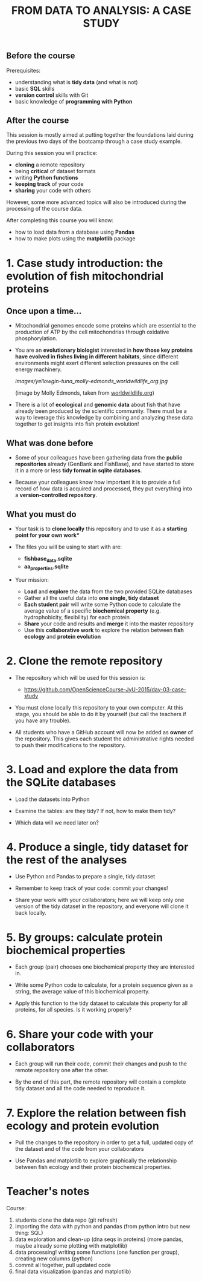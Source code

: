 #+TITLE: FROM DATA TO ANALYSIS: A CASE STUDY

** Before the course

Prerequisites:
- understanding what is *tidy data* (and what is not)
- basic *SQL* skills
- *version control* skills with Git
- basic knowledge of *programming with Python*

** After the course

This session is mostly aimed at putting together the foundations laid during
the previous two days of the bootcamp through a case study example.

During this session you will practice:
- *cloning* a remote repository
- being *critical* of dataset formats
- writing *Python functions*
- *keeping track* of your code
- *sharing* your code with others

However, some more advanced topics will also be introduced during the
processing of the course data.

After completing this course you will know:
- how to load data from a database using *Pandas*
- how to make plots using the *matplotlib* package

* 1. Case study introduction: the evolution of fish mitochondrial proteins

** Once upon a time...

- Mitochondrial genomes encode some proteins which are essential to the
  production of ATP by the cell mitochondrias through oxidative
  phosphorylation.

- You are an *evolutionary biologist* interested in *how those key proteins
  have evolved in fishes living in different habitats*, since different
  environments might exert different selection pressures on the cell energy
  machinery.

  [[images/yellowgin-tuna_molly-edmonds_worldwildlife_org.jpg]]

  (image by Molly Edmonds, taken from [[http://www.worldwildlife.org/stories/tracking-tuna-in-the-coral-triangle][worldwildlife.org]])

- There is a lot of *ecological* and *genomic data* about fish that have
  already been produced by the scientific community. There must be a way to
  leverage this knowledge by combining and analyzing these data together to get
  insights into fish protein evolution!

** What was done before

- Some of your colleagues have been gathering data from the *public
  repositories* already (GenBank and FishBase), and have started to store it in
  a more or less *tidy format in sqlite databases*.

- Because your colleagues know how important it is to provide a full record of
  how data is acquired and processed, they put everything into a
  *version-controlled repository*.

** What you must do

- Your task is to *clone locally* this repository and to use it as a *starting
  point for your own work**

- The files you will be using to start with are:
  + *fishbase_data.sqlite*
  + *aa_properties.sqlite*

- Your mission:
  + *Load* and *explore* the data from the two provided SQLite databases
  + Gather all the useful data into *one single, tidy dataset*
  + *Each student pair* will write some Python code to calculate the average
    value of a specific *biochemical property* (e.g. hydrophobicity,
    flexibility) for each protein
  + *Share* your code and results and *merge* it into the master repository
  + Use this *collaborative work* to explore the relation between *fish ecology*
    and *protein evolution*

* 2. Clone the remote repository

- The repository which will be used for this session is:
  + https://github.com/OpenScienceCourse-JyU-2015/day-03-case-study

- You must clone locally this repository to your own computer. At this stage,
  you should be able to do it by yourself (but call the teachers if you have
  any trouble).

- All students who have a GitHub account will now be added as *owner* of the
  repository. This gives each student the administrative rights needed to push
  their modifications to the repository.

* 3. Load and explore the data from the SQLite databases

- Load the datasets into Python

- Examine the tables: are they tidy? If not, how to make them tidy?

- Which data will we need later on?

* 4. Produce a single, tidy dataset for the rest of the analyses

- Use Python and Pandas to prepare a single, tidy dataset

- Remember to keep track of your code: commit your changes!

- Share your work with your collaborators; here we will keep only one version
  of the tidy dataset in the repository, and everyone will clone it back
  locally.

* 5. By groups: calculate protein biochemical properties

- Each group (pair) chooses one biochemical property they are interested in.

- Write some Python code to calculate, for a protein sequence given as a
  string, the average value of this biochemical property.

- Apply this function to the tidy dataset to calculate this property for all
  proteins, for all species. Is it working properly?

* 6. Share your code with your collaborators

- Each group will run their code, commit their changes and push to the remote
  repository one after the other.

- By the end of this part, the remote repository will contain a complete tidy
  dataset and all the code needed to reproduce it.

* 7. Explore the relation between fish ecology and protein evolution

- Pull the changes to the repository in order to get a full, updated copy of
  the dataset and of the code from your collaborators

- Use Pandas and matplotlib to explore graphically the relationship between
  fish ecology and their protein biochemical properties.

* Teacher's notes

Course:
1. students clone the data repo (git refresh)
2. importing the data with python and pandas (from python intro but new thing:
   SQL)
3. data exploration and clean-up (dna seqs in proteins) (more pandas, maybe
   already some plotting with matplotlib)
4. data processing! writing some functions (one function per group), creating
   new columns (python)
5. commit all together, pull updated code
6. final data visualization (pandas and matplotlib)


